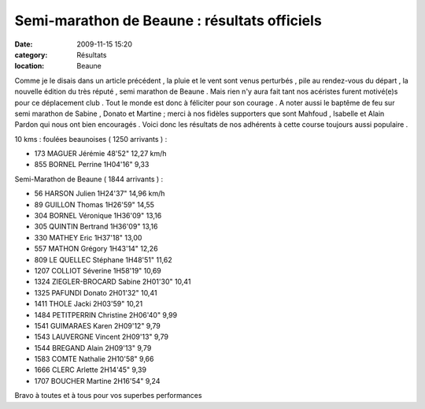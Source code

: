 Semi-marathon de Beaune : résultats officiels
=============================================

:date: 2009-11-15 15:20
:category: Résultats
:location: Beaune



.. image:: http://assets.acr-dijon.org/beaune091.jpg

Comme je le disais dans un article précédent , la pluie et le vent sont venus perturbés , pile au rendez-vous du départ , la nouvelle édition du très réputé , semi marathon de Beaune . Mais rien n'y aura fait tant nos acéristes furent motivé(e)s pour ce déplacement club . Tout le monde est donc à féliciter pour son courage . A noter aussi le baptême de feu sur  semi marathon de Sabine , Donato et Martine ; merci à nos fidèles supporters que sont Mahfoud , Isabelle et Alain Pardon qui nous ont bien encouragés . Voici donc les résultats de nos adhérents à cette course toujours aussi populaire .

.. image:: http://assets.acr-dijon.org/beaune092.jpg

10 kms : foulées beaunoises ( 1250 arrivants ) :

- 173 	MAGUER Jérémie  	    48'52"  	12,27 km/h
- 855 	BORNEL Perrine  	1H04'16"  	  9,33 

.. image:: http://assets.acr-dijon.org/beaune093.jpg

Semi-Marathon de Beaune ( 1844 arrivants ) :

- 56 	HARSON Julien   	1H24'37"  	14,96 km/h
- 89 	GUILLON Thomas  	1H26'59"  	14,55 
- 304 	BORNEL Véronique   	1H36'09"  	13,16 
- 305 	QUINTIN Bertrand  	1H36'09"  	13,16 
- 330 	MATHEY Eric   	1H37'18"  	13,00 
- 557 	MATHON Grégory  	1H43'14"  	12,26 
- 809 	LE QUELLEC Stéphane  	1H48'51"  	11,62 
- 1207 	COLLIOT Séverine   	1H58'19"  	10,69 
- 1324 	ZIEGLER-BROCARD Sabine  	2H01'30"  	10,41 
- 1325 	PAFUNDI Donato  	2H01'32"  	10,41 
- 1411 	THOLE Jacki  	2H03'59"  	10,21 
- 1484 	PETITPERRIN Christine  	2H06'40"  	  9,99 
- 1541 	GUIMARAES Karen  	2H09'12"  	  9,79
- 1543 	LAUVERGNE Vincent   	2H09'13"  	  9,79
- 1544 	BREGAND Alain 	2H09'13" 	  9,79
- 1583 	COMTE Nathalie 	2H10'58" 	  9,66
- 1666 	CLERC Arlette   	2H14'45"  	  9,39 
- 1707 	BOUCHER Martine  	2H16'54"  	  9,24  

.. image:: http://assets.acr-dijon.org/beaune094.jpg

Bravo à toutes et à tous pour vos superbes performances


